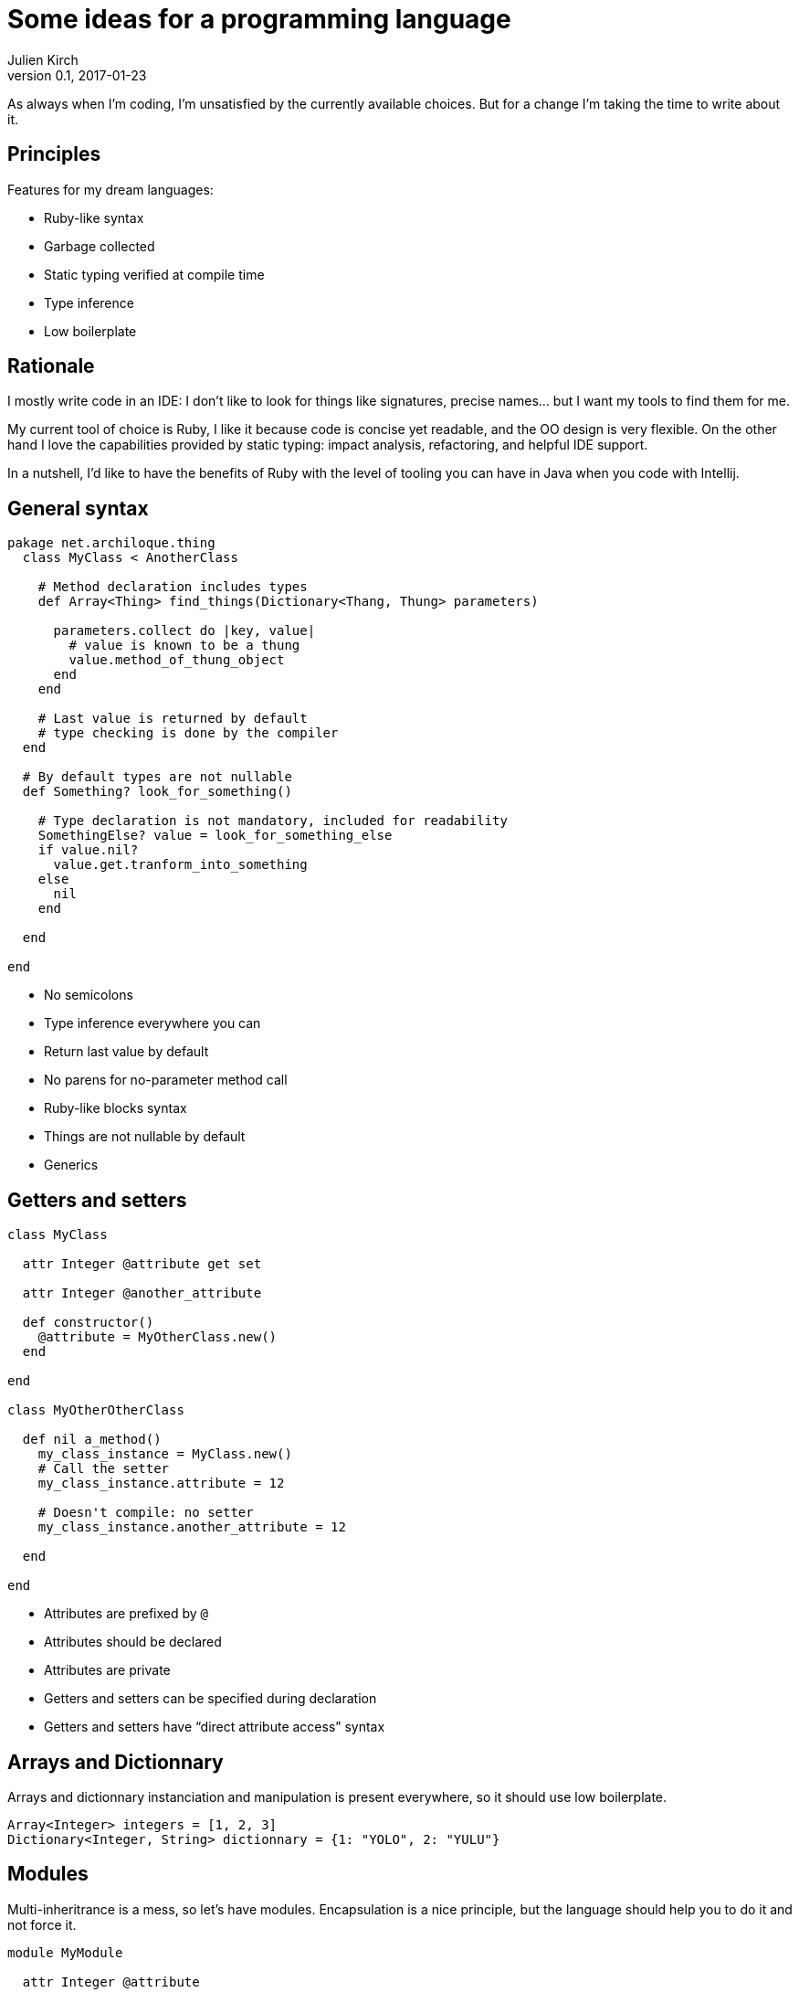 = Some ideas for a programming language
Julien Kirch
v0.1, 2017-01-23
:article_lang: en
:article_description: I hope I won't try to implement it

As always when I'm coding, I'm unsatisfied by the currently available choices.
But for a change I'm taking the time to write about it.

== Principles

Features for my dream languages:

- Ruby-like syntax
- Garbage collected
- Static typing verified at compile time
- Type inference
- Low boilerplate

== Rationale

I mostly write code in an IDE: I don't like to look for things like signatures, precise names… but I want my tools to find them for me.

My current tool of choice is Ruby, I like it because code is concise yet readable, and the OO design is very flexible.
On the other hand I love the capabilities provided by static typing: impact analysis, refactoring, and helpful IDE support.

In a nutshell, I'd like to have the benefits of Ruby with the level of tooling you can have in Java when you code with Intellij.

== General syntax

```
pakage net.archiloque.thing
  class MyClass < AnotherClass

    # Method declaration includes types
    def Array<Thing> find_things(Dictionary<Thang, Thung> parameters)

      parameters.collect do |key, value|
        # value is known to be a thung
        value.method_of_thung_object
      end
    end

    # Last value is returned by default
    # type checking is done by the compiler
  end

  # By default types are not nullable
  def Something? look_for_something()

    # Type declaration is not mandatory, included for readability
    SomethingElse? value = look_for_something_else
    if value.nil?
      value.get.tranform_into_something
    else
      nil
    end

  end

end
```

- No semicolons
- Type inference everywhere you can
- Return last value by default
- No parens for no-parameter method call
- Ruby-like blocks syntax
- Things are not nullable by default
- Generics

== Getters and setters

```
class MyClass

  attr Integer @attribute get set

  attr Integer @another_attribute

  def constructor()
    @attribute = MyOtherClass.new()
  end

end

class MyOtherOtherClass

  def nil a_method()
    my_class_instance = MyClass.new()
    # Call the setter
    my_class_instance.attribute = 12

    # Doesn't compile: no setter
    my_class_instance.another_attribute = 12

  end

end
```

- Attributes are prefixed by `@`
- Attributes should be declared
- Attributes are private
- Getters and setters can be specified during declaration
- Getters and setters have "`direct attribute access`" syntax

== Arrays and Dictionnary

Arrays and dictionnary instanciation and manipulation is present everywhere, so it should use low boilerplate.

```
Array<Integer> integers = [1, 2, 3]
Dictionary<Integer, String> dictionnary = {1: "YOLO", 2: "YULU"}
```

== Modules

Multi-inheritrance is a mess, so let's have modules.
Encapsulation is a nice principle, but the language should help you to do it and not force it.

```
module MyModule

  attr Integer @attribute

  def nil module_method()
  end

end

class MyClass

  include MyModule

  # Make the module attribute available as a local attribute
  attr Integer MyModule.attribute

  # Expose the module method as a MyClass method
  expose MyModule.module_method

  def constructor()
  end

end
```

== Static duck-typing

The duck typing idea is nice: sometimes you don't care that an object implements a specific class, but only that it implements a specific set of methods.
In static typing languages like java, you can use interfaces, but interfaces must be predesigned, and can't be retrofited in the stdlib or in external code.

But you could use another approach

```
class MyClass

  def nil a_method()
  end

  def nil another_method()
  end

end

interface MyInterface
  interface nil a_method()
end

class MyOtherClass

  def nil my_method(MyInterface my_interface)
    # …
  end

  def nil my_other_method(MyClass my_class_object)
    # work because even it MyClass doesn't
    # explicitly implements MyInterface
    # the declaration are matching
    this.my_interface(my_class_object)
  end

end

```

== Enumerations

Typed enumerations are a nice tools when you have a state machine.

```
enum MyEnum

  attr String @attribute get set

  def constructor(String value)
    @attribute = value
  end

  STATE_1 = MyEnum.new("lalala")
  STATE_2 = MyEnum.new("lalala")
end

```

== Metaprogramming

QQQQ
